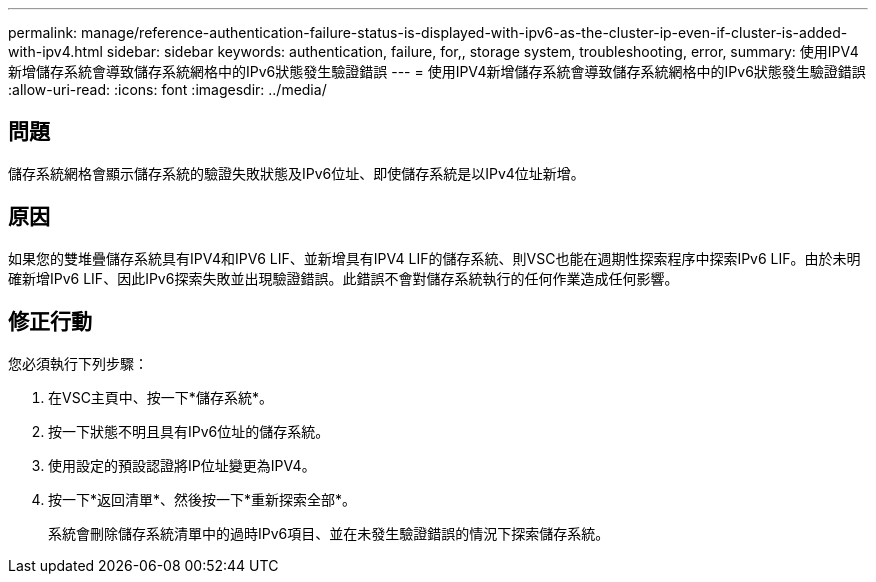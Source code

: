 ---
permalink: manage/reference-authentication-failure-status-is-displayed-with-ipv6-as-the-cluster-ip-even-if-cluster-is-added-with-ipv4.html 
sidebar: sidebar 
keywords: authentication, failure, for,, storage system, troubleshooting, error, 
summary: 使用IPV4新增儲存系統會導致儲存系統網格中的IPv6狀態發生驗證錯誤 
---
= 使用IPV4新增儲存系統會導致儲存系統網格中的IPv6狀態發生驗證錯誤
:allow-uri-read: 
:icons: font
:imagesdir: ../media/




== 問題

儲存系統網格會顯示儲存系統的驗證失敗狀態及IPv6位址、即使儲存系統是以IPv4位址新增。



== 原因

如果您的雙堆疊儲存系統具有IPV4和IPV6 LIF、並新增具有IPV4 LIF的儲存系統、則VSC也能在週期性探索程序中探索IPv6 LIF。由於未明確新增IPv6 LIF、因此IPv6探索失敗並出現驗證錯誤。此錯誤不會對儲存系統執行的任何作業造成任何影響。



== 修正行動

您必須執行下列步驟：

. 在VSC主頁中、按一下*儲存系統*。
. 按一下狀態不明且具有IPv6位址的儲存系統。
. 使用設定的預設認證將IP位址變更為IPV4。
. 按一下*返回清單*、然後按一下*重新探索全部*。
+
系統會刪除儲存系統清單中的過時IPv6項目、並在未發生驗證錯誤的情況下探索儲存系統。


